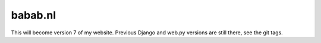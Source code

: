 babab.nl
##############################################################################

This will become version 7 of my website.
Previous Django and web.py versions are still there, see the git tags.
